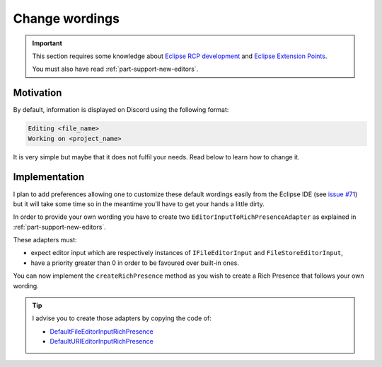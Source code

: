 Change wordings
#############################

.. important:: This section requires some knowledge about `Eclipse RCP development <https://www.vogella.com/tutorials/EclipseRCP/article.html>`_ and `Eclipse Extension Points <https://www.vogella.com/tutorials/EclipseExtensionPoint/article.html>`_.

    You must also have read :ref:`part-support-new-editors`.

Motivation
----------

By default, information is displayed on Discord using the following format:

.. code-block::

    Editing <file_name>
    Working on <project_name>

It is very simple but maybe that it does not fulfil your needs. Read below to learn how to change it.

Implementation
--------------

I plan to add preferences allowing one to customize these default wordings easily from the Eclipse IDE (see `issue #71 <https://github.com/echebbi/eclipse-discord-integration/issues/71>`_) but it will take some time so in the meantime you'll have to get your hands a little dirty.

In order to provide your own wording you have to create two ``EditorInputToRichPresenceAdapter`` as explained in :ref:`part-support-new-editors`.

These adapters must:

- expect editor input which are respectively instances of ``IFileEditorInput`` and ``FileStoreEditorInput``,
- have a priority greater than 0 in order to be favoured over built-in ones.

You can now implement the ``createRichPresence`` method as you wish to create a Rich Presence that follows your own wording.

.. tip:: I advise you to create those adapters by copying the code of:

    - `DefaultFileEditorInputRichPresence <https://github.com/echebbi/eclipse-discord-integration/blob/master/bundles/fr.kazejiyu.discord.rpc.integration.adapters/src/fr/kazejiyu/discord/rpc/integration/adapters/DefaultFileEditorInputRichPresence.java>`_
    - `DefaultURIEditorInputRichPresence <https://github.com/echebbi/eclipse-discord-integration/blob/master/bundles/fr.kazejiyu.discord.rpc.integration.adapters/src/fr/kazejiyu/discord/rpc/integration/adapters/DefaultURIEditorInputRichPresence.java>`_